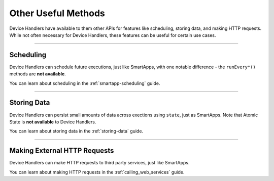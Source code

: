 ====================
Other Useful Methods
====================

Device Handlers have available to them other APIs for features like scheduling, storing data, and making HTTP requests.
While not often necessary for Device Handlers, these features can be useful for certain use cases.

----

Scheduling
----------

Device Handlers can schedule future executions, just like SmartApps, with one notable difference - the ``runEvery*()`` methods are **not available**.

You can learn about scheduling in the :ref:`smartapp-scheduling` guide.

----

Storing Data
------------

Device Handlers can persist small amounts of data across exections using ``state``, just as SmartApps.
Note that Atomic State is **not available** to Device Handlers.

You can learn about storing data in the :ref:`storing-data` guide.

----

Making External HTTP Requests
-----------------------------

Device Handlers can make HTTP requests to third party services, just like SmartApps.

You can learn about making HTTP requests in the :ref:`calling_web_services` guide.
